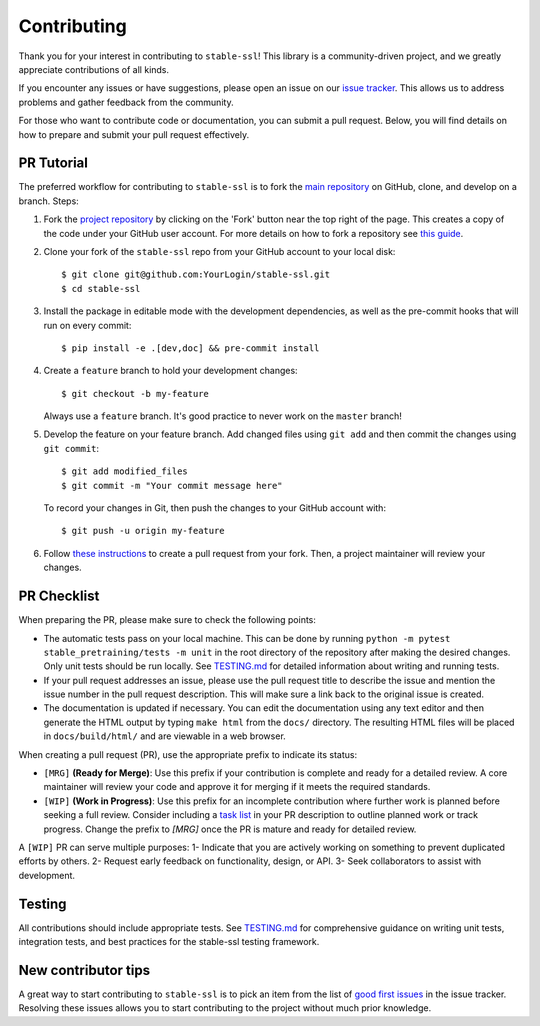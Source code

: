 Contributing
============

Thank you for your interest in contributing to ``stable-ssl``!
This library is a community-driven project, and we greatly appreciate contributions of all kinds.

If you encounter any issues or have suggestions, please open an issue on our `issue tracker <https://github.com/rbalestr-lab/stable-ssl/issues>`_. This allows us to address problems and gather feedback from the community.

For those who want to contribute code or documentation, you can submit a pull request. Below, you will find details on how to prepare and submit your pull request effectively.


PR Tutorial
-----------

The preferred workflow for contributing to ``stable-ssl`` is to fork the
`main repository <https://github.com/rbalestr-lab/stable-ssl>`_ on
GitHub, clone, and develop on a branch. Steps:

1. Fork the `project repository <https://github.com/rbalestr-lab/stable-ssl>`_
   by clicking on the 'Fork' button near the top right of the page. This creates
   a copy of the code under your GitHub user account. For more details on
   how to fork a repository see `this guide <https://help.github.com/articles/fork-a-repo/>`_.

2. Clone your fork of the ``stable-ssl`` repo from your GitHub account to your local disk::

      $ git clone git@github.com:YourLogin/stable-ssl.git
      $ cd stable-ssl

3. Install the package in editable mode with the development dependencies, as well as the pre-commit hooks that will run on every commit::

      $ pip install -e .[dev,doc] && pre-commit install

4. Create a ``feature`` branch to hold your development changes::

      $ git checkout -b my-feature

   Always use a ``feature`` branch. It's good practice to never work on the ``master`` branch!

5. Develop the feature on your feature branch. Add changed files using ``git add`` and then commit the changes using ``git commit``::

      $ git add modified_files
      $ git commit -m "Your commit message here"

   To record your changes in Git, then push the changes to your GitHub account with::

      $ git push -u origin my-feature

6. Follow `these instructions <https://help.github.com/articles/creating-a-pull-request-from-a-fork>`_
   to create a pull request from your fork. Then, a project maintainer will review your changes.


PR Checklist
------------

When preparing the PR, please make sure to
check the following points:

- The automatic tests pass on your local machine. This can be done by running ``python -m pytest stable_pretraining/tests -m unit`` in the root directory of the repository after making the desired changes. Only unit tests should be run locally. See `TESTING.md <https://github.com/rbalestr-lab/stable-ssl/blob/main/TESTING.md>`_ for detailed information about writing and running tests.
- If your pull request addresses an issue, please use the pull request title to describe the issue and mention the issue number in the pull request description. This will make sure a link back to the original issue is created.
- The documentation is updated if necessary. You can edit the documentation using any text editor and then generate the HTML output by typing ``make html`` from the ``docs/`` directory. The resulting HTML files will be placed in ``docs/build/html/`` and are viewable in a web browser.

When creating a pull request (PR), use the appropriate prefix to indicate its status:

- ``[MRG]`` **(Ready for Merge)**: Use this prefix if your contribution is complete and ready for a detailed review. A core maintainer will review your code and approve it for merging if it meets the required standards.

- ``[WIP]`` **(Work in Progress)**: Use this prefix for an incomplete contribution where further work is planned before seeking a full review. Consider including a `task list <https://github.com/blog/1375-task-lists-in-gfm-issues-pulls-comments>`_ in your PR description to outline planned work or track progress. Change the prefix to `[MRG]` once the PR is mature and ready for detailed review.



A ``[WIP]`` PR can serve multiple purposes:
1- Indicate that you are actively working on something to prevent duplicated efforts by others.
2- Request early feedback on functionality, design, or API.
3- Seek collaborators to assist with development.


Testing
-------

All contributions should include appropriate tests. See `TESTING.md <https://github.com/rbalestr-lab/stable-ssl/blob/main/TESTING.md>`_ for comprehensive guidance on writing unit tests, integration tests, and best practices for the stable-ssl testing framework.


New contributor tips
--------------------

A great way to start contributing to ``stable-ssl`` is to pick an item
from the list of `good first issues <https://github.com/rbalestr-lab/stable-ssl/issues?q=is%3Aopen+is%3Aissue+label%3A%22good+first+issue%22>`_ in the issue tracker. Resolving these issues allows you to start
contributing to the project without much prior knowledge.
